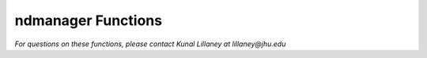 ndmanager Functions
*************************

*For questions on these functions, please contact Kunal Lillaney at lillaney@jhu.edu*
